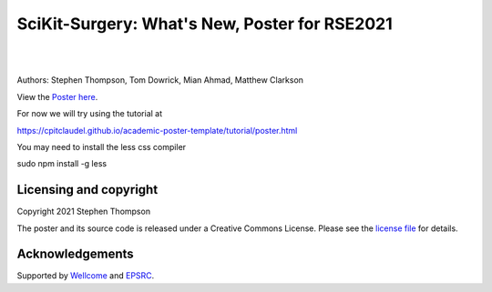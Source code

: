 SciKit-Surgery: What's New, Poster for RSE2021
==============================================

.. image:: https://github.com/ucl/scikit-surgery-rse2021-poster/raw/master/sk_rse_poster.png
   :width: 400px
   :target: https://github-pages.ucl.ac.uk/scikit-surgery-rse2021-poster/
   :alt: View the poster here

|

.. image:: https://img.shields.io/badge/Cite-SciKit--Surgery-informational
   :target: https://doi.org/10.1007/s11548-020-02180-5
   :alt: The SciKit-Surgery paper

.. image:: https://img.shields.io/badge/-SciKit%20Surgery-blueviolet?style=flat&logo=youtube
   :target: https://youtu.be/0z8eIjqAbzQ
   :alt: SciKit-Surgery on YouTube

.. image:: https://img.shields.io/badge/Best%20Poster-SeptembRSE-informational
   :target: https://septembrse.society-rse.org/
   :alt: SeptembRSE

|


Authors: Stephen Thompson, Tom Dowrick, Mian Ahmad, Matthew Clarkson 

View the `Poster here`_.

For now we will try using the tutorial at

https://cpitclaudel.github.io/academic-poster-template/tutorial/poster.html

You may need to install the less css compiler

sudo npm install -g less


Licensing and copyright
-----------------------

Copyright 2021 Stephen Thompson 

The poster and its source code is released under a Creative Commons License. Please see the `license file`_ for details.


Acknowledgements
----------------

Supported by `Wellcome`_ and `EPSRC`_.


.. _`Wellcome EPSRC Centre for Interventional and Surgical Sciences`: http://www.ucl.ac.uk/weiss
.. _`SciKit-Surgery`: https://github.com/SciKit-Surgery/
.. _`University College London (UCL)`: http://www.ucl.ac.uk/
.. _`Wellcome`: https://wellcome.ac.uk/
.. _`EPSRC`: https://www.epsrc.ac.uk/
.. _`license file`: https://github.com/thompson318/scikit-surgery-rse2021-poster/blob/master/LICENSE
.. _`Poster here`: https://github-pages.ucl.ac.uk/scikit-surgery-rse2021-poster/
